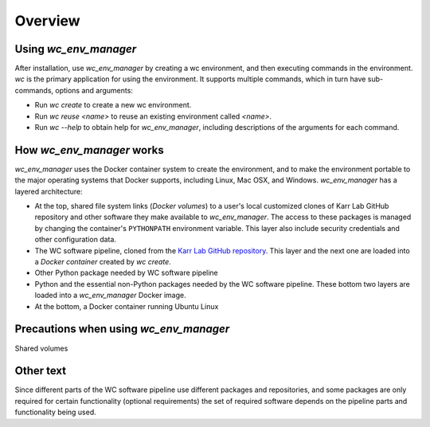Overview
========

-------------------------------------
Using `wc_env_manager`
-------------------------------------

After installation, use `wc_env_manager` by creating a wc environment, and then executing commands in the environment. `wc` is the primary application for using the environment. It supports multiple commands, which in turn have sub-commands, options and arguments:

* Run `wc create` to create a new wc environment.
* Run `wc reuse <name>` to reuse an existing environment called `<name>`.
* Run `wc --help` to obtain help for `wc_env_manager`, including descriptions of the 
  arguments for each command.

-------------------------------------
How `wc_env_manager` works
-------------------------------------

`wc_env_manager` uses the Docker container system to create the environment, and to make the environment portable to the major operating systems that Docker supports, including Linux, Mac OSX, and Windows.
`wc_env_manager` has a layered architecture:

* At the top, shared file system links (`Docker volumes`) to a user's local 
  customized clones of Karr Lab GitHub repository and other software they make available 
  to `wc_env_manager`. The access to these packages is managed by changing the container's 
  ``PYTHONPATH`` environment variable. This layer also include security credentials 
  and other configuration data.
* The WC software pipeline, cloned from the `Karr Lab GitHub repository <https://github.com/KarrLab/>`_. 
  This layer and the next one are loaded into a `Docker container` created by `wc create`.
* Other Python package needed by WC software pipeline
* Python and the essential non-Python packages needed by the WC software pipeline. 
  These bottom two layers are loaded into a `wc_env_manager` Docker image.
* At the bottom, a Docker container running Ubuntu Linux

-------------------------------------
Precautions when using `wc_env_manager`
-------------------------------------

Shared volumes


-------------------------------------
Other text
-------------------------------------

Since different parts of the WC software pipeline use different packages and repositories, and some packages are only
required for certain functionality (optional requirements) the set of required software depends on the pipeline parts and
functionality being used.
